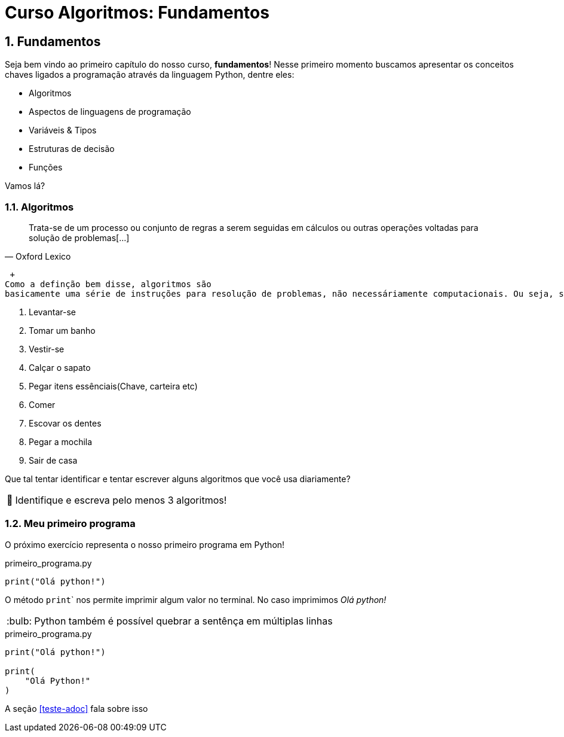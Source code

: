 :tip-caption: :bulb:
:warning-caption: 🤔
:sectnums:

= **Curso Algoritmos: Fundamentos**

== **Fundamentos**

Seja bem vindo ao primeiro capítulo do nosso curso, **fundamentos**! Nesse primeiro momento buscamos apresentar os conceitos chaves ligados a programação através da linguagem Python, dentre eles:

* Algoritmos
* Aspectos de linguagens de programação
* Variáveis & Tipos
* Estruturas de decisão
* Funções

Vamos lá?

=== **Algoritmos**

[quote, Oxford Lexico]
Trata-se de um processo ou conjunto de regras a serem seguidas em cálculos ou outras operações voltadas para solução de problemas[...]

 +   
Como a definção bem disse, algoritmos são 
basicamente uma série de instruções para resolução de problemas, não necessáriamente computacionais. Ou seja, se preparar para sair de casa de manhã, pode ser caracterizada como um algoritmo, veja:

. Levantar-se
. Tomar um banho
. Vestir-se
. Calçar o sapato
. Pegar itens essênciais(Chave, carteira etc)
. Comer
. Escovar os dentes
. Pegar a mochila
. Sair de casa

Que tal tentar identificar e tentar escrever alguns algoritmos que você usa diariamente?


[WARNING]
Identifique e escreva pelo menos 3 algoritmos!

=== Meu primeiro programa
O próximo exercício representa o nosso primeiro programa em Python!

.primeiro_programa.py
[source,python]
----
print("Olá python!")
----
O método ``print``` nos permite imprimir algum valor no terminal. No caso imprimimos __Olá python! __

[TIP]
Python também é possível quebrar a sentênça em múltiplas linhas

.primeiro_programa.py
[source,python]
----
print("Olá python!")

print(
    "Olá Python!"
)
----

A seção <<teste-adoc>> fala sobre isso
 
